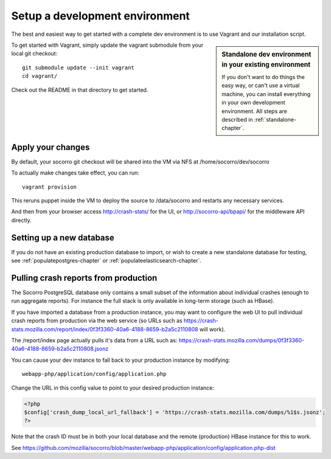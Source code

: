 .. index:: setupdevenv

.. _setupdevenv-chapter:

Setup a development environment
===============================

The best and easiest way to get started with a complete dev environment is to
use Vagrant and our installation script. 

.. sidebar:: Standalone dev environment in your existing environment

    If you don't want to do things the easy way, or can't use a virtual machine,
    you can install everything in your own development environment. All steps 
    are described in :ref:`standalone-chapter`.

To get started with Vagrant, simply update the vagrant submodule from your local git checkout::

    git submodule update --init vagrant
    cd vagrant/

Check out the README in that directory to get started.

Apply your changes
------------------
By default, your socorro git checkout will be shared into the VM via NFS
at /home/socorro/dev/socorro

To actually make changes take effect, you can run::

    vagrant provision

This reruns puppet inside the VM to deploy the source to /data/socorro and 
restarts any necessary services.

And then from your browser access http://crash-stats/ for the UI, or
http://socorro-api/bpapi/ for the middleware API directly.

Setting up a new database
----------------
If you do not have an existing production database to import, or wish to
create a new standalone database for testing, see :ref:`populatepostgres-chapter`
or :ref:`populateelasticsearch-chapter`.

Pulling crash reports from production
----------------
The Socorro PostgreSQL database only contains a small subset of the information
about individual crashes (enough to run aggregate reports). For instance the
full stack is only available in long-term storage (such as HBase).

If you have imported a database from a production instance, you may want
to configure the web UI to pull individual crash reports from production via
the web service (so URLs such as https://crash-stats.mozilla.com/report/index/0f3f3360-40a6-4188-8659-b2a5c2110808 will work).

The /report/index page actually pulls it's data from a URL such as:
https://crash-stats.mozilla.com/dumps/0f3f3360-40a6-4188-8659-b2a5c2110808.jsonz

You can cause your dev instance to fall back to your production instance by
modifying:
::
  webapp-php/application/config/application.php

Change the URL in this config value to point to your desired production instance:

.. code-block:: php

  <?php
  $config['crash_dump_local_url_fallback'] = 'https://crash-stats.mozilla.com/dumps/%1$s.jsonz';
  ?>

Note that the crash ID must be in both your local database and the remote
(production) HBase instance for this to work.

See https://github.com/mozilla/socorro/blob/master/webapp-php/application/config/application.php-dist
